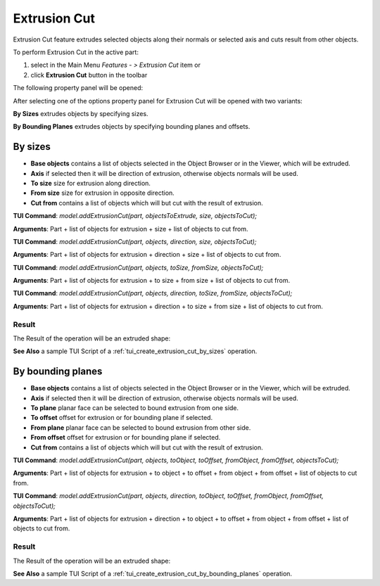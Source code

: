 
Extrusion Cut
=============

Extrusion Cut feature extrudes selected objects along their normals or selected axis and cuts result from other objects.

To perform Extrusion Cut in the active part:

#. select in the Main Menu *Features - > Extrusion Cut* item  or
#. click **Extrusion Cut** button in the toolbar

.. image:: images/extrusion_cut_btn.png
   :align: center

.. centered::
   **Extrusion Cut** button

The following property panel will be opened:

.. image:: images/StartSketch.png
  :align: center

.. centered::
  Start sketch

After selecting one of the options property panel for Extrusion Cut will be opened with two variants:

.. image:: images/extrusion_by_sizes.png
   :align: left
**By Sizes** extrudes objects by specifying sizes.

.. image:: images/extrusion_by_bounding_planes.png
   :align: left
**By Bounding Planes** extrudes objects by specifying bounding planes and offsets.


By sizes
--------

.. image:: images/ExtrusionCut1.png
  :align: center

.. centered::
  Extrusion Cut: definition by sizes

- **Base objects** contains a list of objects selected in the Object Browser or in the Viewer, which will be extruded.
- **Axis** if selected then it will be direction of extrusion, otherwise objects normals will be used.
- **To size** size for extrusion along direction.
- **From size** size for extrusion in opposite direction.
- **Cut from** contains a list of objects which will but cut with the result of extrusion.

**TUI Command**:  *model.addExtrusionCut(part, objectsToExtrude, size, objectsToCut);*

**Arguments**:   Part + list of objects for extrusion + size + list of objects to cut from.

**TUI Command**:  *model.addExtrusionCut(part, objects, direction, size, objectsToCut);*

**Arguments**:   Part + list of objects for extrusion + direction + size + list of objects to cut from.

**TUI Command**:  *model.addExtrusionCut(part, objects, toSize, fromSize, objectsToCut);*

**Arguments**:   Part + list of objects for extrusion + to size + from size + list of objects to cut from.

**TUI Command**:  *model.addExtrusionCut(part, objects, direction, toSize, fromSize, objectsToCut);*

**Arguments**:   Part + list of objects for extrusion + direction + to size + from size + list of objects to cut from.

Result
""""""

The Result of the operation will be an extruded shape:

.. image:: images/extrusion_cut_by_sizes_result.png
	   :align: center

.. centered::
   **Extrusion Cut created**

**See Also** a sample TUI Script of a :ref:`tui_create_extrusion_cut_by_sizes` operation.

By bounding planes
------------------

.. image:: images/ExtrusionCut2.png
  :align: center

.. centered::
  Extrusion Cut: definition by bounding planes

- **Base objects** contains a list of objects selected in the Object Browser or in the Viewer, which will be extruded.
- **Axis** if selected then it will be direction of extrusion, otherwise objects normals will be used.
- **To plane** planar face can be selected to bound extrusion from one side.
- **To offset** offset for extrusion or for bounding plane if selected.
- **From plane** planar face can be selected to bound extrusion from other side.
- **From offset** offset for extrusion or for bounding plane if selected.
- **Cut from** contains a list of objects which will but cut with the result of extrusion.

**TUI Command**:  *model.addExtrusionCut(part, objects, toObject, toOffset, fromObject, fromOffset, objectsToCut);*

**Arguments**:   Part + list of objects for extrusion + to object + to offset + from object + from offset + list of objects to cut from.

**TUI Command**:  *model.addExtrusionCut(part, objects, direction, toObject, toOffset, fromObject, fromOffset, objectsToCut);*

**Arguments**:   Part + list of objects for extrusion + direction + to object + to offset + from object + from offset + list of objects to cut from.

Result
""""""

The Result of the operation will be an extruded shape:

.. image:: images/extrusion_cut_by_bounding_planes_result.png
	   :align: center

.. centered::
   **Extrusion Cut created**

**See Also** a sample TUI Script of a :ref:`tui_create_extrusion_cut_by_bounding_planes` operation.
